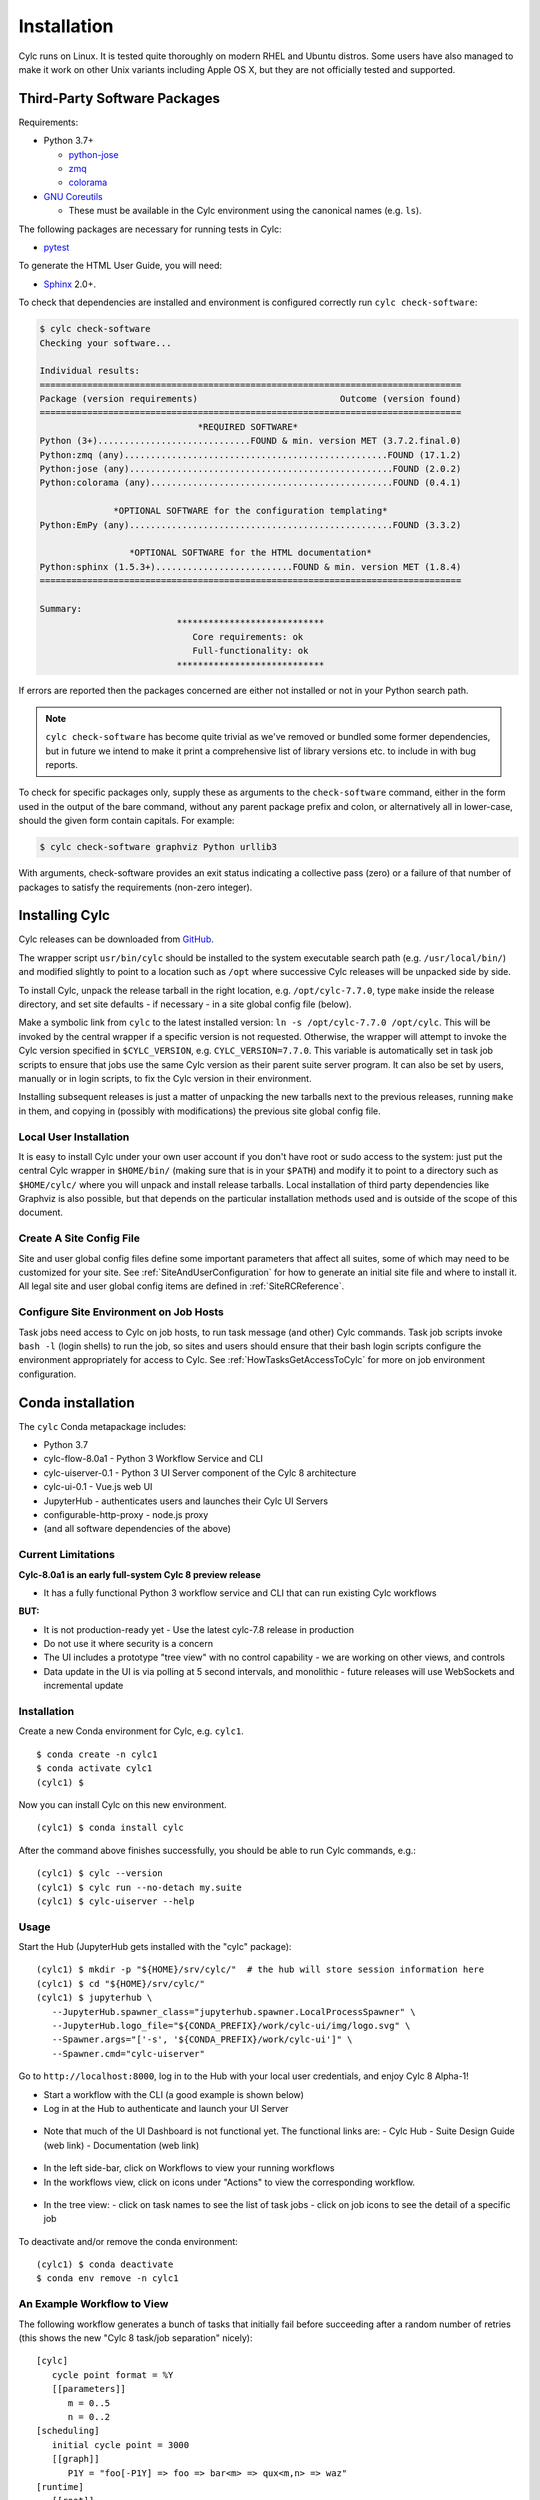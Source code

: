 .. _Requirements:

Installation
============

Cylc runs on Linux. It is tested quite thoroughly on modern RHEL and Ubuntu
distros. Some users have also managed to make it work on other Unix variants
including Apple OS X, but they are not officially tested and supported.

Third-Party Software Packages
-----------------------------

.. _GNU Coreutils: https://www.gnu.org/software/coreutils/coreutils.html

Requirements:

- Python 3.7+

  - `python-jose <https://pypi.org/project/python-jose/>`_
  - `zmq <https://pypi.org/project/zmq/>`_
  - `colorama <https://pypi.org/project/colorama/>`_

- `GNU Coreutils`_

  - These must be available in the Cylc environment using the canonical names
    (e.g. ``ls``).

The following packages are necessary for running tests in Cylc:

- `pytest <https://pytest.org>`_

To generate the HTML User Guide, you will need:

- `Sphinx <http://www.sphinx-doc.org/en/master/>`_ 2.0+.


.. TODO: Remove or fix this section once deployment has been sorted.

To check that dependencies are installed and environment is configured
correctly run ``cylc check-software``:

.. code-block:: none

   $ cylc check-software
   Checking your software...

   Individual results:
   ================================================================================
   Package (version requirements)                           Outcome (version found)
   ================================================================================
                                 *REQUIRED SOFTWARE*
   Python (3+).............................FOUND & min. version MET (3.7.2.final.0)
   Python:zmq (any)..................................................FOUND (17.1.2)
   Python:jose (any)..................................................FOUND (2.0.2)
   Python:colorama (any)..............................................FOUND (0.4.1)

                 *OPTIONAL SOFTWARE for the configuration templating*
   Python:EmPy (any)..................................................FOUND (3.3.2)

                    *OPTIONAL SOFTWARE for the HTML documentation*
   Python:sphinx (1.5.3+)..........................FOUND & min. version MET (1.8.4)
   ================================================================================

   Summary:
                             ****************************
                                Core requirements: ok
                                Full-functionality: ok
                             ****************************


If errors are reported then the packages concerned are either not installed or
not in your Python search path.

.. note::

   ``cylc check-software`` has become quite trivial as we've removed or
   bundled some former dependencies, but in future we intend to make it
   print a comprehensive list of library versions etc. to include in with
   bug reports.

To check for specific packages only, supply these as arguments to the
``check-software`` command, either in the form used in the output of
the bare command, without any parent package prefix and colon, or
alternatively all in lower-case, should the given form contain capitals. For
example:

.. code-block:: bash

   $ cylc check-software graphviz Python urllib3

With arguments, check-software provides an exit status indicating a
collective pass (zero) or a failure of that number of packages to satisfy
the requirements (non-zero integer).

.. _InstallCylc:

Installing Cylc
---------------

Cylc releases can be downloaded from `GitHub
<https://cylc.github.io/cylc-flow>`_.

The wrapper script ``usr/bin/cylc`` should be installed to
the system executable search path (e.g. ``/usr/local/bin/``) and
modified slightly to point to a location such as ``/opt`` where
successive Cylc releases will be unpacked side by side.

To install Cylc, unpack the release tarball in the right location, e.g.
``/opt/cylc-7.7.0``, type ``make`` inside the release
directory, and set site defaults - if necessary - in a site global config file
(below).

Make a symbolic link from ``cylc`` to the latest installed version:
``ln -s /opt/cylc-7.7.0 /opt/cylc``. This will be invoked by the
central wrapper if a specific version is not requested. Otherwise, the
wrapper will attempt to invoke the Cylc version specified in
``$CYLC_VERSION``, e.g. ``CYLC_VERSION=7.7.0``. This variable
is automatically set in task job scripts to ensure that jobs use the same Cylc
version as their parent suite server program.  It can also be set by users,
manually or in login scripts, to fix the Cylc version in their environment.

Installing subsequent releases is just a matter of unpacking the new tarballs
next to the previous releases, running ``make`` in them, and copying
in (possibly with modifications) the previous site global config file.


.. _LocalInstall:

Local User Installation
^^^^^^^^^^^^^^^^^^^^^^^

It is easy to install Cylc under your own user account if you don't have
root or sudo access to the system: just put the central Cylc wrapper in
``$HOME/bin/`` (making sure that is in your ``$PATH``) and
modify it to point to a directory such as ``$HOME/cylc/`` where you
will unpack and install release tarballs. Local installation of third party
dependencies like Graphviz is also possible, but that depends on the particular
installation methods used and is outside of the scope of this document.

Create A Site Config File
^^^^^^^^^^^^^^^^^^^^^^^^^

Site and user global config files define some important parameters that affect
all suites, some of which may need to be customized for your site.
See :ref:`SiteAndUserConfiguration` for how to generate an initial site file and
where to install it. All legal site and user global config items are defined
in :ref:`SiteRCReference`.


.. _Configure Site Environment on Job Hosts:

Configure Site Environment on Job Hosts
^^^^^^^^^^^^^^^^^^^^^^^^^^^^^^^^^^^^^^^

Task jobs need access to Cylc on job hosts, to run task message (and other)
Cylc commands. Task job scripts invoke ``bash -l`` (login shells) to run the
job, so sites and users should ensure that their bash login scripts configure
the environment appropriately for access to Cylc. See
:ref:`HowTasksGetAccessToCylc` for more on job environment configuration.

Conda installation
------------------

The ``cylc`` Conda metapackage includes:

- Python 3.7
- cylc-flow-8.0a1 - Python 3 Workflow Service and CLI
- cylc-uiserver-0.1 - Python 3 UI Server component of the Cylc 8 architecture
- cylc-ui-0.1 - Vue.js web UI
- JupyterHub - authenticates users and launches their Cylc UI Servers
- configurable-http-proxy - node.js proxy
- (and all software dependencies of the above)

Current Limitations
^^^^^^^^^^^^^^^^^^^

**Cylc-8.0a1 is an early full-system Cylc 8 preview release**

- It has a fully functional Python 3 workflow service and CLI that can run existing Cylc workflows

**BUT:**

- It is not production-ready yet
  - Use the latest cylc-7.8 release in production
- Do not use it where security is a concern
- The UI includes a prototype "tree view" with no control capability
  - we are working on other views, and controls
- Data update in the UI is via polling at 5 second intervals, and monolithic
  - future releases will use WebSockets and incremental update

Installation
^^^^^^^^^^^^

Create a new Conda environment for Cylc, e.g. ``cylc1``.

::

   $ conda create -n cylc1
   $ conda activate cylc1
   (cylc1) $

Now you can install Cylc on this new environment.

::

   (cylc1) $ conda install cylc

After the command above finishes successfully, you should be able
to run Cylc commands, e.g.:

::

   (cylc1) $ cylc --version
   (cylc1) $ cylc run --no-detach my.suite
   (cylc1) $ cylc-uiserver --help

Usage
^^^^^

Start the Hub (JupyterHub gets installed with the "cylc" package):

::

   (cylc1) $ mkdir -p "${HOME}/srv/cylc/"  # the hub will store session information here
   (cylc1) $ cd "${HOME}/srv/cylc/"
   (cylc1) $ jupyterhub \
      --JupyterHub.spawner_class="jupyterhub.spawner.LocalProcessSpawner" \
      --JupyterHub.logo_file="${CONDA_PREFIX}/work/cylc-ui/img/logo.svg" \
      --Spawner.args="['-s', '${CONDA_PREFIX}/work/cylc-ui']" \
      --Spawner.cmd="cylc-uiserver"

Go to ``http://localhost:8000``, log in to the Hub with your local user
credentials, and enjoy Cylc 8 Alpha-1!

- Start a workflow with the CLI (a good example is shown below)
- Log in at the Hub to authenticate and launch your UI Server

.. figure:: img/installation/conda/hub.png
   :align: center

- Note that much of the UI Dashboard is not functional yet. The functional
  links are:
  - Cylc Hub
  - Suite Design Guide (web link)
  - Documentation (web link)

.. figure:: img/installation/conda/dashboard.png
   :align: center

- In the left side-bar, click on Workflows to view your running workflows
- In the workflows view, click on icons under "Actions" to view the
  corresponding workflow.

.. figure:: img/installation/conda/workflows.png
   :align: center

- In the tree view:
  - click on task names to see the list of task jobs
  - click on job icons to see the detail of a specific job

.. figure:: img/installation/conda/treeview.png
   :align: center

To deactivate and/or remove the conda environment:

::

   (cylc1) $ conda deactivate
   $ conda env remove -n cylc1

An Example Workflow to View
^^^^^^^^^^^^^^^^^^^^^^^^^^^

The following workflow generates a bunch of tasks that initially
fail before succeeding after a random number of retries (this shows
the new "Cylc 8 task/job separation" nicely):

::

   [cylc]
      cycle point format = %Y
      [[parameters]]
         m = 0..5
         n = 0..2
   [scheduling]
      initial cycle point = 3000
      [[graph]]
         P1Y = "foo[-P1Y] => foo => bar<m> => qux<m,n> => waz"
   [runtime]
      [[root]]
         script = """
            sleep 20
            # fail 50% of the time if try number is less than 5
            if (( CYLC_TASK_TRY_NUMBER < 5 )); then
              if (( RANDOM % 2 < 1 )); then
                 exit 1
              fi
            fi"""
         [[[job]]]
            execution retry delays = 6*PT2S
